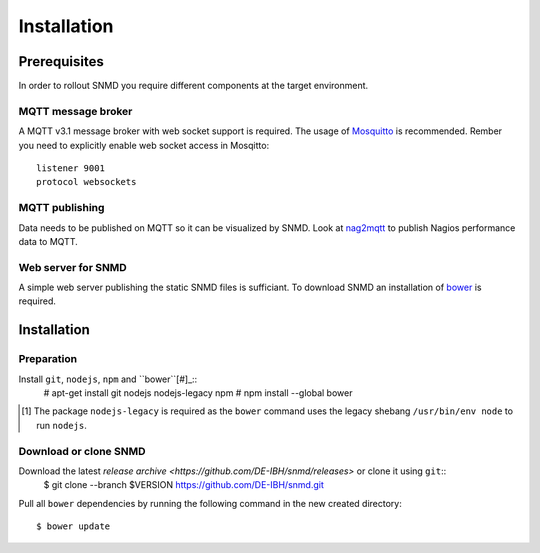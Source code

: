 ************
Installation
************

Prerequisites
=============

In order to rollout SNMD you require different components at the target environment.

MQTT message broker
-------------------

A MQTT v3.1 message broker with web socket support is required. The usage of `Mosquitto <https://mosquitto.org/>`_ is recommended. Rember you need to explicitly enable web socket access in Mosqitto::

   listener 9001
   protocol websockets

MQTT publishing
---------------

Data needs to be published on MQTT so it can be visualized by SNMD. Look at `nag2mqtt <https://github.com/DE-IBH/nag2mqtt/>`_ to publish Nagios performance data to MQTT.

Web server for SNMD
-------------------

A simple web server publishing the static SNMD files is sufficiant. To download SNMD an installation of `bower <https://bower.io/>`_ is required.



Installation
============

Preparation
-----------

Install ``git``, ``nodejs``, ``npm`` and ``bower``[#]_::
   # apt-get install git nodejs nodejs-legacy npm
   # npm install --global bower

.. [#]  The package ``nodejs-legacy`` is required as the ``bower`` command uses
	the legacy shebang ``/usr/bin/env node`` to run ``nodejs``.


Download or clone SNMD
----------------------

Download the latest `release archive <https://github.com/DE-IBH/snmd/releases>` or clone it using ``git``::
  $ git clone --branch $VERSION https://github.com/DE-IBH/snmd.git

Pull all ``bower`` dependencies by running the following command in the new
created directory::
  $ bower update

